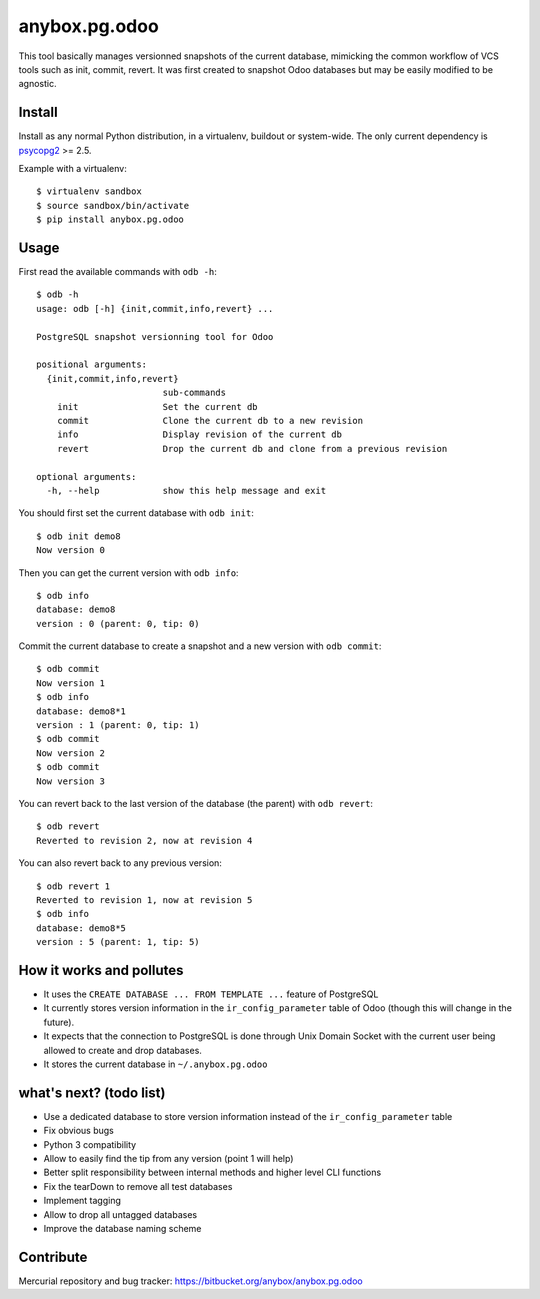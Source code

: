 anybox.pg.odoo
==============

This tool basically manages versionned snapshots of the current database,
mimicking the common workflow of VCS tools such as init, commit, revert.  It
was first created to snapshot Odoo databases but may be easily modified to be
agnostic.

Install
-------

Install as any normal Python distribution, in a virtualenv, buildout or
system-wide. The only current dependency is `psycopg2
<https://pypi.python.org/pypi/psycopg2/>`_ >= 2.5.

Example with a virtualenv::

    $ virtualenv sandbox
    $ source sandbox/bin/activate
    $ pip install anybox.pg.odoo

Usage
-----

First read the available commands with ``odb -h``::

    $ odb -h
    usage: odb [-h] {init,commit,info,revert} ...
    
    PostgreSQL snapshot versionning tool for Odoo
    
    positional arguments:
      {init,commit,info,revert}
                            sub-commands
        init                Set the current db
        commit              Clone the current db to a new revision
        info                Display revision of the current db
        revert              Drop the current db and clone from a previous revision
    
    optional arguments:
      -h, --help            show this help message and exit
 

You should first set the current database with ``odb init``::

    $ odb init demo8
    Now version 0

Then you can get the current version with ``odb info``::

    $ odb info
    database: demo8
    version : 0 (parent: 0, tip: 0)

Commit the current database to create a snapshot and a new version with ``odb commit``::

    $ odb commit
    Now version 1
    $ odb info
    database: demo8*1
    version : 1 (parent: 0, tip: 1)
    $ odb commit
    Now version 2
    $ odb commit
    Now version 3

You can revert back to the last version of the database (the parent) with ``odb revert``::

    $ odb revert
    Reverted to revision 2, now at revision 4

You can also revert back to any previous version::

    $ odb revert 1
    Reverted to revision 1, now at revision 5
    $ odb info
    database: demo8*5
    version : 5 (parent: 1, tip: 5)

How it works and pollutes
-------------------------

- It uses the ``CREATE DATABASE ... FROM TEMPLATE ...`` feature of PostgreSQL
- It currently stores version information in the ``ir_config_parameter`` table
  of Odoo (though this will change in the future).
- It expects that the connection to PostgreSQL is done through Unix Domain
  Socket with the current user being allowed to create and drop databases.
- It stores the current database in ``~/.anybox.pg.odoo``

what's next? (todo list)
------------------------

- Use a dedicated database to store version information instead of the ``ir_config_parameter`` table
- Fix obvious bugs
- Python 3 compatibility
- Allow to easily find the tip from any version (point 1 will help)
- Better split responsibility between internal methods and higher level CLI functions
- Fix the tearDown to remove all test databases
- Implement tagging
- Allow to drop all untagged databases
- Improve the database naming scheme

Contribute
----------

Mercurial repository and bug tracker: https://bitbucket.org/anybox/anybox.pg.odoo

